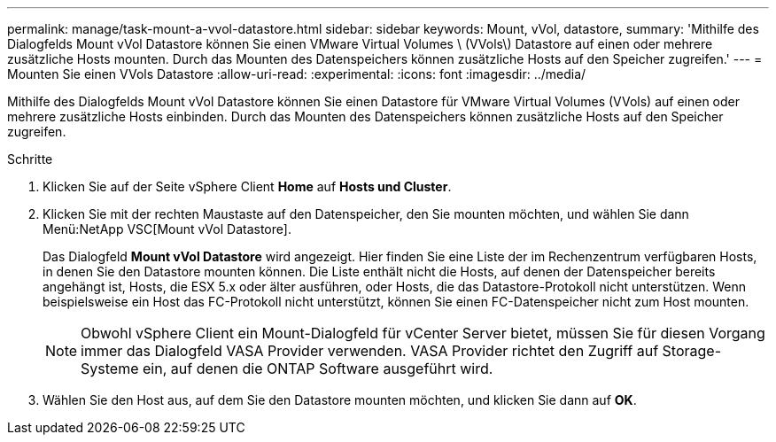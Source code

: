 ---
permalink: manage/task-mount-a-vvol-datastore.html 
sidebar: sidebar 
keywords: Mount, vVol, datastore, 
summary: 'Mithilfe des Dialogfelds Mount vVol Datastore können Sie einen VMware Virtual Volumes \ (VVols\) Datastore auf einen oder mehrere zusätzliche Hosts mounten. Durch das Mounten des Datenspeichers können zusätzliche Hosts auf den Speicher zugreifen.' 
---
= Mounten Sie einen VVols Datastore
:allow-uri-read: 
:experimental: 
:icons: font
:imagesdir: ../media/


[role="lead"]
Mithilfe des Dialogfelds Mount vVol Datastore können Sie einen Datastore für VMware Virtual Volumes (VVols) auf einen oder mehrere zusätzliche Hosts einbinden. Durch das Mounten des Datenspeichers können zusätzliche Hosts auf den Speicher zugreifen.

.Schritte
. Klicken Sie auf der Seite vSphere Client *Home* auf *Hosts und Cluster*.
. Klicken Sie mit der rechten Maustaste auf den Datenspeicher, den Sie mounten möchten, und wählen Sie dann Menü:NetApp VSC[Mount vVol Datastore].
+
Das Dialogfeld *Mount vVol Datastore* wird angezeigt. Hier finden Sie eine Liste der im Rechenzentrum verfügbaren Hosts, in denen Sie den Datastore mounten können. Die Liste enthält nicht die Hosts, auf denen der Datenspeicher bereits angehängt ist, Hosts, die ESX 5.x oder älter ausführen, oder Hosts, die das Datastore-Protokoll nicht unterstützen. Wenn beispielsweise ein Host das FC-Protokoll nicht unterstützt, können Sie einen FC-Datenspeicher nicht zum Host mounten.

+
[NOTE]
====
Obwohl vSphere Client ein Mount-Dialogfeld für vCenter Server bietet, müssen Sie für diesen Vorgang immer das Dialogfeld VASA Provider verwenden. VASA Provider richtet den Zugriff auf Storage-Systeme ein, auf denen die ONTAP Software ausgeführt wird.

====
. Wählen Sie den Host aus, auf dem Sie den Datastore mounten möchten, und klicken Sie dann auf *OK*.

